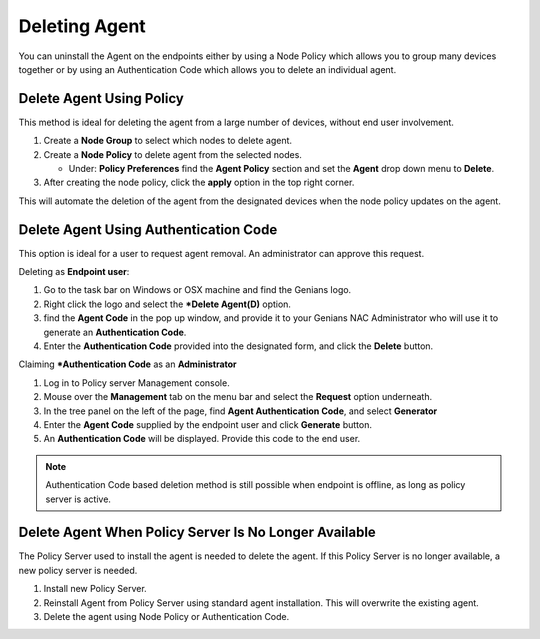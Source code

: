 Deleting Agent
==============

You can uninstall the Agent on the endpoints either by using a Node Policy which allows you to
group many devices together or by using an Authentication Code which allows you to delete an individual agent.  

Delete Agent Using Policy
-------------------------

This method is ideal for deleting the agent from a large number of devices, without end user involvement.

#. Create a **Node Group** to select which nodes to delete agent.

#. Create a **Node Policy** to delete agent from the selected nodes.
  
   - Under: **Policy Preferences** find the  **Agent Policy** section and set the **Agent** drop down menu to **Delete**.

#. After creating the node policy, click the **apply** option in the top right corner. 

This will automate the deletion of the agent from the designated devices when the node policy updates on the agent.  

Delete Agent Using Authentication Code
--------------------------------------

This option is ideal for a user to request agent removal. An administrator can approve this request. 

Deleting as **Endpoint user**:

#. Go to the task bar on Windows or OSX machine and find the Genians logo.
#. Right click the logo and select the ***Delete Agent(D)** option.
#. find the **Agent Code** in the pop up window, and provide it to your Genians NAC Administrator who will use it to generate an **Authentication Code**. 
#. Enter the **Authentication Code** provided into the designated form, and click the **Delete** button.

Claiming ***Authentication Code** as an **Administrator**

#. Log in to Policy server Management console. 
#. Mouse over the **Management** tab on the menu bar and select the **Request** option underneath.
#. In the tree panel on the left of the page, find **Agent Authentication Code**, and select **Generator**
#. Enter the **Agent Code** supplied by the endpoint user and click **Generate** button.
#. An  **Authentication Code** will be displayed. Provide this code to the end user. 

.. note:: Authentication Code based deletion method is still possible when endpoint is offline, as long as policy server is active. 

Delete Agent When Policy Server Is No Longer Available
------------------------------------------------------

The Policy Server used to install the agent is needed to delete the agent. 
If this Policy Server is no longer available, a new policy server is needed.

#. Install new Policy Server.
#. Reinstall Agent from Policy Server using standard agent installation. This will overwrite the existing agent.
#. Delete the agent using Node Policy or Authentication Code. 